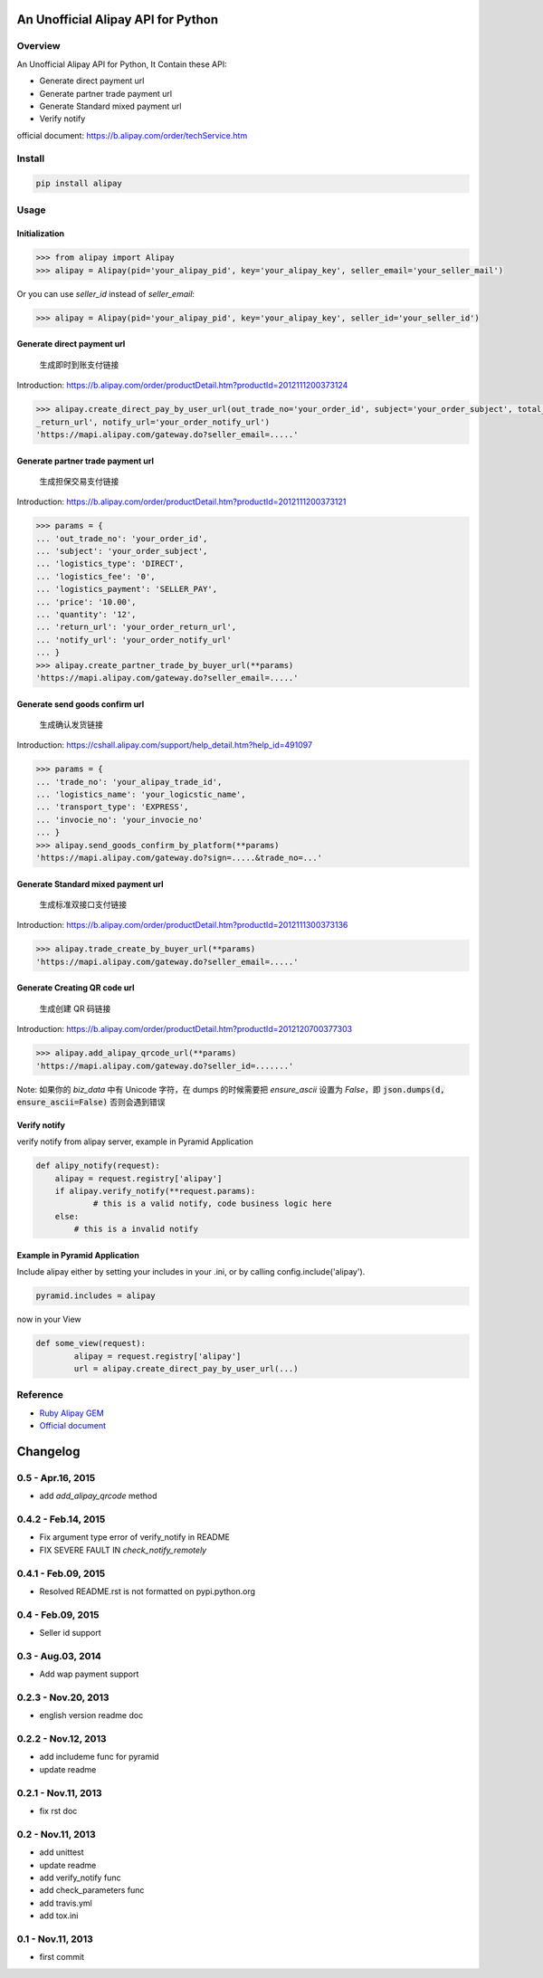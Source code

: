 An Unofficial Alipay API for Python
=======================================

.. image:: https://travis-ci.org/lxneng/alipay.png?branch=master
    :target: https://travis-ci.org/lxneng/alipay

.. image:: https://pypip.in/d/alipay/badge.png
    :target: https://crate.io/packages/alipay/

Overview
---------------------------------------

An Unofficial Alipay API for Python, It Contain these API:

- Generate direct payment url
- Generate partner trade payment url
- Generate Standard mixed payment url
- Verify notify

official document: https://b.alipay.com/order/techService.htm

Install
---------------------------------------

.. code-block:: bash

    pip install alipay

Usage
---------------------------------------

Initialization
~~~~~~~~~~~~~~~~~~~~~~~

.. code-block:: python

    >>> from alipay import Alipay
    >>> alipay = Alipay(pid='your_alipay_pid', key='your_alipay_key', seller_email='your_seller_mail')

Or you can use `seller_id` instead of `seller_email`:

.. code-block:: python

    >>> alipay = Alipay(pid='your_alipay_pid', key='your_alipay_key', seller_id='your_seller_id')

Generate direct payment url
~~~~~~~~~~~~~~~~~~~~~~~~~~~~~~~~~~~~~~~~~~~~~~~~

..

    生成即时到账支付链接

Introduction: https://b.alipay.com/order/productDetail.htm?productId=2012111200373124

.. code-block:: python

	>>> alipay.create_direct_pay_by_user_url(out_trade_no='your_order_id', subject='your_order_subject', total_fee='100.0', return_url='your_order
	_return_url', notify_url='your_order_notify_url')
	'https://mapi.alipay.com/gateway.do?seller_email=.....'

Generate partner trade payment url
~~~~~~~~~~~~~~~~~~~~~~~~~~~~~~~~~~~~~~~~~~~~~~~~~~~~~~

..

    生成担保交易支付链接

Introduction: https://b.alipay.com/order/productDetail.htm?productId=2012111200373121

.. code-block:: python

	>>> params = {
	... 'out_trade_no': 'your_order_id',
	... 'subject': 'your_order_subject',
	... 'logistics_type': 'DIRECT',
	... 'logistics_fee': '0',
	... 'logistics_payment': 'SELLER_PAY',
	... 'price': '10.00',
	... 'quantity': '12',
	... 'return_url': 'your_order_return_url',
	... 'notify_url': 'your_order_notify_url'
	... }
	>>> alipay.create_partner_trade_by_buyer_url(**params)
	'https://mapi.alipay.com/gateway.do?seller_email=.....'

Generate send goods confirm url
~~~~~~~~~~~~~~~~~~~~~~~~~~~~~~~~~~~~~~~~~~~~~~~~~~~~~~

..

    生成确认发货链接

Introduction: https://cshall.alipay.com/support/help_detail.htm?help_id=491097

.. code-block:: python

	>>> params = {
	... 'trade_no': 'your_alipay_trade_id',
	... 'logistics_name': 'your_logicstic_name',
	... 'transport_type': 'EXPRESS',
	... 'invocie_no': 'your_invocie_no'
	... }
	>>> alipay.send_goods_confirm_by_platform(**params)
	'https://mapi.alipay.com/gateway.do?sign=.....&trade_no=...'



Generate Standard mixed payment url
~~~~~~~~~~~~~~~~~~~~~~~~~~~~~~~~~~~~~~~~~~~~~~~~~~~~~~~~

..

    生成标准双接口支付链接

Introduction: https://b.alipay.com/order/productDetail.htm?productId=2012111300373136

.. code-block:: python

	>>> alipay.trade_create_by_buyer_url(**params)
	'https://mapi.alipay.com/gateway.do?seller_email=.....'

Generate Creating QR code url
~~~~~~~~~~~~~~~~~~~

..

    生成创建 QR 码链接

Introduction: https://b.alipay.com/order/productDetail.htm?productId=2012120700377303

.. code-block:: python

    >>> alipay.add_alipay_qrcode_url(**params)
    'https://mapi.alipay.com/gateway.do?seller_id=.......'

Note: 如果你的 `biz_data` 中有 Unicode 字符，在 dumps 的时候需要把 `ensure_ascii` 设置为 `False`，即 :code:`json.dumps(d, ensure_ascii=False)` 否则会遇到错误


Verify notify
~~~~~~~~~~~~~~~~~~~~~~~~~~~~~~

verify notify from alipay server, example in Pyramid Application

.. code-block:: python

    def alipy_notify(request):
    	alipay = request.registry['alipay']
    	if alipay.verify_notify(**request.params):
    		# this is a valid notify, code business logic here
    	else:
    	    # this is a invalid notify


Example in Pyramid Application
~~~~~~~~~~~~~~~~~~~~~~~~~~~~~~~

Include alipay either by setting your includes in your .ini, or by calling config.include('alipay').

.. code-block:: python

	pyramid.includes = alipay

now in your View

.. code-block:: python

	def some_view(request):
		alipay = request.registry['alipay']
		url = alipay.create_direct_pay_by_user_url(...)


Reference
---------------------------------------

- `Ruby Alipay GEM <https://github.com/chloerei/alipay>`_
- `Official document <https://b.alipay.com/order/techService.htm>`_


Changelog
==============================


0.5  - Apr.16, 2015
--------------------------------

- add `add_alipay_qrcode` method

0.4.2  - Feb.14, 2015
--------------------------------

- Fix argument type error of verify_notify in README

- FIX SEVERE FAULT IN `check_notify_remotely`


0.4.1  - Feb.09, 2015
--------------------------------

- Resolved README.rst is not formatted on pypi.python.org

0.4  - Feb.09, 2015
--------------------------------

- Seller id support


0.3  - Aug.03, 2014
--------------------------------

- Add wap payment support

0.2.3  - Nov.20, 2013
--------------------------------

- english version readme doc

0.2.2  - Nov.12, 2013
--------------------------------

- add includeme func for pyramid

- update readme

0.2.1  - Nov.11, 2013
--------------------------------

- fix rst doc

0.2  - Nov.11, 2013
--------------------------------

- add unittest

- update readme

- add verify_notify func

- add check_parameters func

- add travis.yml

- add tox.ini

0.1 - Nov.11, 2013
------------------------------

- first commit


